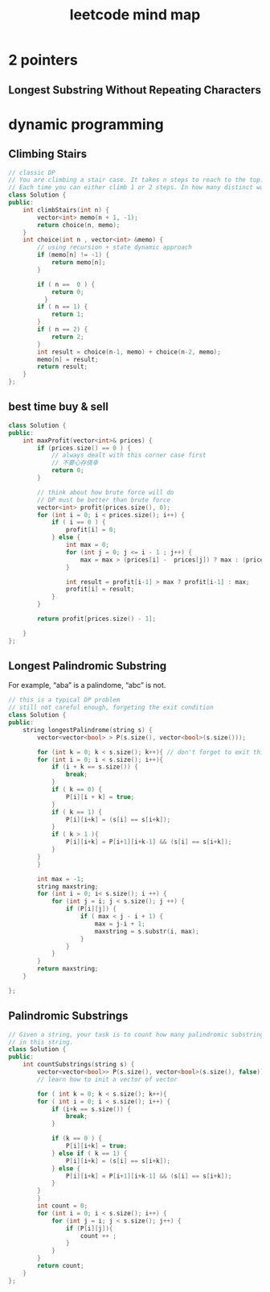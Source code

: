 
#+TITLE: leetcode mind map

[[file:map_diagram.png]]

* 2 pointers
** Longest Substring Without Repeating Characters





* dynamic programming
** Climbing Stairs
#+begin_src cpp
// classic DP
// You are climbing a stair case. It takes n steps to reach to the top.
// Each time you can either climb 1 or 2 steps. In how many distinct ways can you climb to the top?
class Solution {
public:
    int climbStairs(int n) {
        vector<int> memo(n + 1, -1);
        return choice(n, memo);
    }
    int choice(int n , vector<int> &memo) {
        // using recursion + state dynamic approach 
        if (memo[n] != -1) {
            return memo[n];
        }
        
        if ( n ==  0 ) {
            return 0;
          }
        if ( n == 1) {
            return 1;
        }
        if ( n == 2) {
            return 2;
        }
        int result = choice(n-1, memo) + choice(n-2, memo);
        memo[n] = result;
        return result;
    }    
};
#+end_src

** best time buy & sell
#+begin_src cpp
class Solution {
public:
    int maxProfit(vector<int>& prices) {
        if (prices.size() == 0 ) {
            // always dealt with this corner case first 
            // 不要心存侥幸 
            return 0;
        }
        
        // think about how brute force will do 
        // DP must be better than brute force 
        vector<int> profit(prices.size(), 0);        
        for (int i = 0; i < prices.size(); i++) {
            if ( i == 0 ) {
                profit[i] = 0;
            } else {
                int max = 0;
                for (int j = 0; j <= i - 1 ; j++) {
                    max = max > (prices[i] -  prices[j]) ? max : (prices[i] -  prices[j]);
                }
                
                int result = profit[i-1] > max ? profit[i-1] : max;
                profit[i] = result;                
            }            
        }
        
        return profit[prices.size() - 1];
        
    }
};
#+end_src


** Longest Palindromic Substring
For example, “aba” is a palindome, “abc” is not.
#+begin_src cpp
// this is a typical DP problem 
// still not careful enough, forgeting the exit condition
class Solution {
public:
    string longestPalindrome(string s) {
        vector<vector<bool> > P(s.size(), vector<bool>(s.size()));
        
        for (int k = 0; k < s.size(); k++){ // don't forget to exit this loop 
        for (int i = 0; i < s.size(); i++){
            if (i + k == s.size()) {
                break;
            }
            if ( k == 0) {
                P[i][i + k] = true;    
            }
            if ( k == 1) {
                P[i][i+k] = (s[i] == s[i+k]);
            }
            if ( k > 1 ){
                P[i][i+k] = P[i+1][i+k-1] && (s[i] == s[i+k]);
            }            
        }
        }
        
        int max = -1;
        string maxstring;
        for (int i = 0; i< s.size(); i ++) {
            for (int j = i; j < s.size(); j ++) {
                if (P[i][j]) {                    
                    if ( max < j - i + 1) {
                        max = j-i + 1;
                        maxstring = s.substr(i, max);
                    }
                }
            }
        }
        return maxstring;
    }
        
};

#+end_src


** Palindromic Substrings
#+begin_src cpp
// Given a string, your task is to count how many palindromic substrings 
// in this string.
class Solution {
public:
    int countSubstrings(string s) {
        vector<vector<bool>> P(s.size(), vector<bool>(s.size(), false));
        // learn how to init a vector of vector 

        for ( int k = 0; k < s.size(); k++){
        for ( int i = 0; i < s.size(); i++) {
            if (i+k == s.size()) {
                break;
            }
            
            if (k == 0 ) {
                P[i][i+k] = true;
            } else if ( k == 1) {
                P[i][i+k] = (s[i] == s[i+k]);
            } else {
                P[i][i+k] = P[i+1][i+k-1] && (s[i] == s[i+k]);
            }            
        }
        }
        int count = 0;
        for (int i = 0; i < s.size(); i++) {
            for (int j = i; j < s.size(); j++) {
                if (P[i][j]){
                    count ++ ;
                }
            }
        }
        return count;      
    }
};


#+end_src


